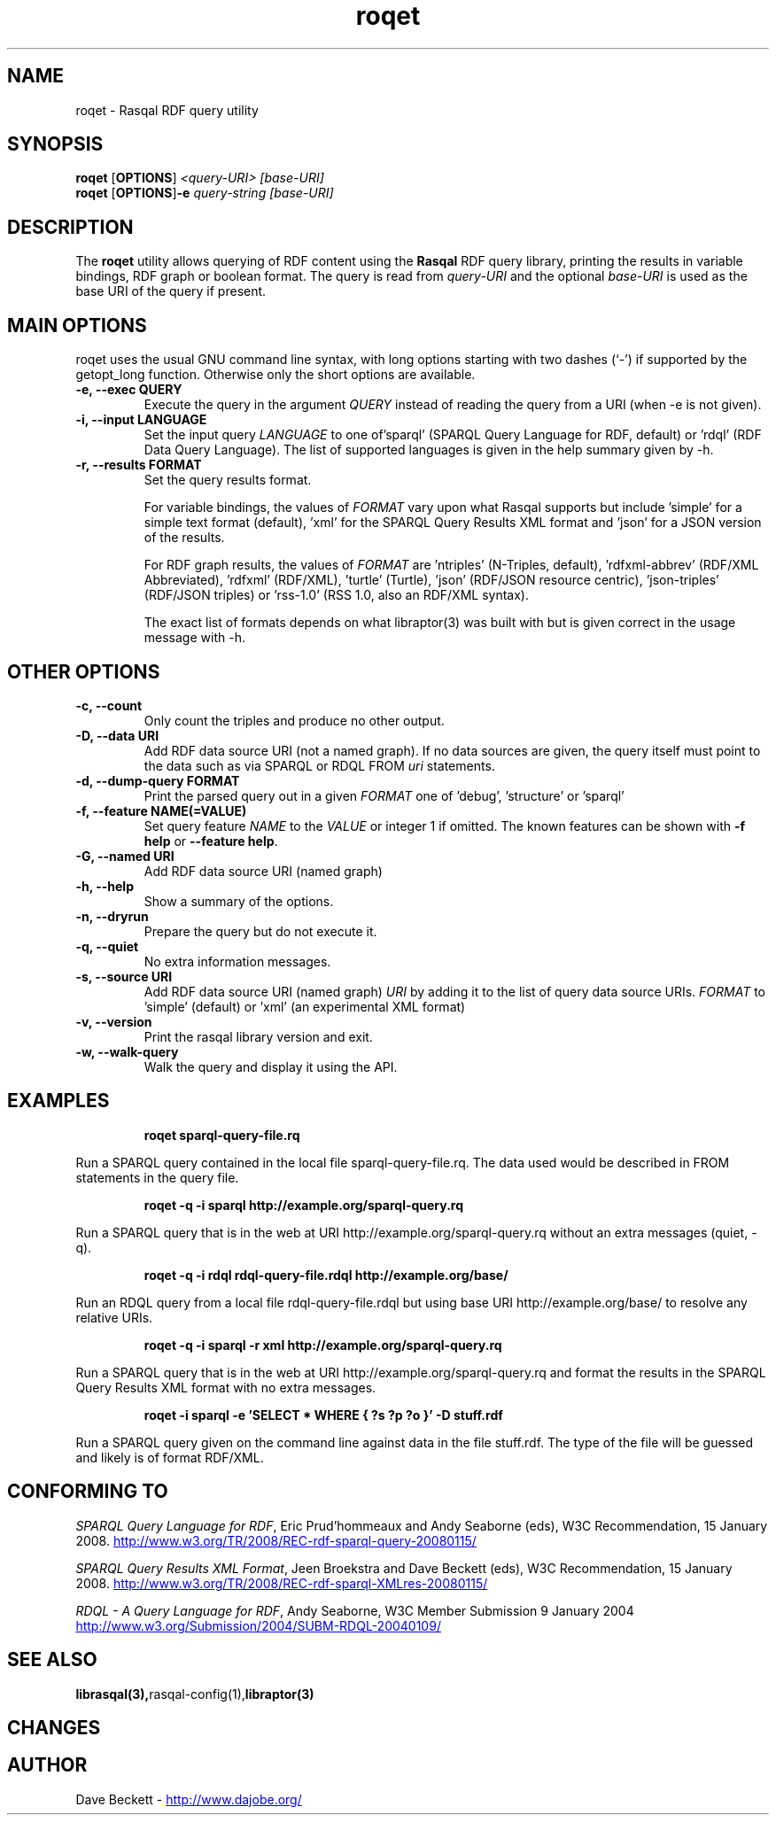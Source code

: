 .\"                                      Hey, EMACS: -*- nroff -*-
.\"
.\" roqet.1 - Rasqal RDF query test program
.\"
.\" $Id$
.\"
.\" Copyright (C) 2004-2009 David Beckett - http://www.dajobe.org/
.\" Copyright (C) 2004-2005 University of Bristol - http://www.bristol.ac.uk/
.\"
.TH roqet 1 "2009-12-15"
.\" Please adjust this date whenever revising the manpage.
.SH NAME
roqet \- Rasqal RDF query utility
.SH SYNOPSIS
.B roqet
.RB [ OPTIONS ]
.IR "<query-URI>"
.IR "[base-URI]"
.br
.B roqet
.RB [ OPTIONS ] -e
.IR "query-string"
.IR "[base-URI]"
.SH DESCRIPTION
The
.B roqet
utility allows querying of RDF content using the
.B Rasqal
RDF query library, printing the results in variable bindings,
RDF graph or boolean format.  The query is read from \fIquery-URI\fR and
the optional \fIbase-URI\fR is used as the base URI of the query if present.
.SH MAIN OPTIONS
roqet uses the usual GNU command line syntax, with long
options starting with two dashes (`-') if supported by the
getopt_long function.  Otherwise only the short options are available.
.TP
.B \-e, \-\-exec QUERY
Execute the query in the argument
.I QUERY
instead of reading the query from a URI (when -e is not given).
.TP
.B \-i, \-\-input LANGUAGE
Set the input query
.I LANGUAGE
to one of'sparql' (SPARQL Query Language for RDF, default)
or 'rdql' (RDF Data Query Language).   The list of
supported languages is given in the help summary given by \-h.
.TP
.B \-r, \-\-results FORMAT
Set the query results format.
.IP
For variable bindings, the values of
.I FORMAT
vary upon what Rasqal supports but include 'simple'
for a simple text format (default), 'xml'
for the SPARQL Query Results XML format
and 'json' for a JSON version of the results.
.IP
For RDF graph results, the values of
.I FORMAT
are 'ntriples' (N-Triples, default), 'rdfxml-abbrev'
(RDF/XML Abbreviated), 'rdfxml' (RDF/XML), 'turtle' (Turtle), 'json'
(RDF/JSON resource centric), 'json-triples' (RDF/JSON triples)
or 'rss-1.0' (RSS 1.0, also an RDF/XML syntax).
.IP
The exact list of formats depends on what libraptor(3) was built with
but is given correct in the usage message with \-h.
.SH OTHER OPTIONS
.TP
.B \-c, \-\-count
Only count the triples and produce no other output.
.TP
.B \-D, \-\-data URI
Add RDF data source URI (not a named graph).  If no data sources
are given, the query itself must point to the data such as via
SPARQL or RDQL FROM \fIuri\fP statements.
.TP
.B \-d, \-\-dump\-query FORMAT
Print the parsed query out in a given
.I FORMAT
one of 'debug', 'structure' or 'sparql'
.TP
.B \-f, \-\-feature NAME(=VALUE)
Set query feature
.I NAME
to the
.I VALUE
or integer 1 if omitted.
The known features can be shown with \fB-f help\fP or \fB--feature help\fP.
.TP
.B \-G, \-\-named URI
Add RDF data source URI (named graph)
.TP
.B \-h, \-\-help
Show a summary of the options.
.TP
.B \-n, \-\-dryrun
Prepare the query but do not execute it.
.TP
.B \-q, \-\-quiet
No extra information messages.
.TP
.B \-s, \-\-source URI
Add RDF data source URI (named graph)
.I URI
by adding it to the list of query data source URIs.
.I FORMAT
to 'simple' (default) or 'xml' (an experimental XML format)
.TP
.B \-v, \-\-version
Print the rasqal library version and exit.
.TP
.B \-w, \-\-walk-query
Walk the query and display it using the API.
.SH EXAMPLES
.IP
.B roqet sparql-query-file.rq
.LP
Run a SPARQL query contained in the local file sparql-query-file.rq.
The data used would be described in FROM statements in the query file.
.IP
.B roqet -q -i sparql http://example.org/sparql-query.rq
.LP
Run a SPARQL query that is in the web at URI
http://example.org/sparql-query.rq
without an extra messages (quiet, -q).
.IP
.B roqet -q -i rdql rdql-query-file.rdql http://example.org/base/
.LP
Run an RDQL query from a local file rdql-query-file.rdql but using
base URI http://example.org/base/ to resolve any relative URIs.
.IP
.B roqet -q -i sparql -r xml http://example.org/sparql-query.rq
.LP
Run a SPARQL query that is in the web at URI http://example.org/sparql-query.rq
and format the results in the SPARQL Query Results XML format with no extra
messages.
.IP
.B roqet -i sparql -e 'SELECT * WHERE { ?s ?p ?o }' -D stuff.rdf
.LP
Run a SPARQL query given on the command line against data in
the file stuff.rdf.  The type of the file will be guessed and likely
is of format RDF/XML.
.SH "CONFORMING TO"
\fISPARQL Query Language for RDF\fR, 
Eric Prud'hommeaux and Andy Seaborne (eds), W3C Recommendation, 15 January 2008.
.UR http://www.w3.org/TR/2008/REC-rdf-sparql-query-20080115/
http://www.w3.org/TR/2008/REC-rdf-sparql-query-20080115/
.UE
.LP
\fISPARQL Query Results XML Format\fR, 
Jeen Broekstra and Dave Beckett (eds), W3C Recommendation, 15 January 2008.
.UR http://www.w3.org/TR/2008/REC-rdf-sparql-XMLres-20080115/
http://www.w3.org/TR/2008/REC-rdf-sparql-XMLres-20080115/
.UE
.LP
\fIRDQL - A Query Language for RDF\fR, Andy Seaborne,
W3C Member Submission 9 January 2004
.UR http://www.w3.org/Submission/2004/SUBM-RDQL-20040109/
http://www.w3.org/Submission/2004/SUBM-RDQL-20040109/
.UE
.SH SEE ALSO
.BR librasqal(3), rasqal-config(1), libraptor(3)
.SH CHANGES
.br
.SH AUTHOR
Dave Beckett - 
.UR http://www.dajobe.org/
http://www.dajobe.org/
.UE
.br
